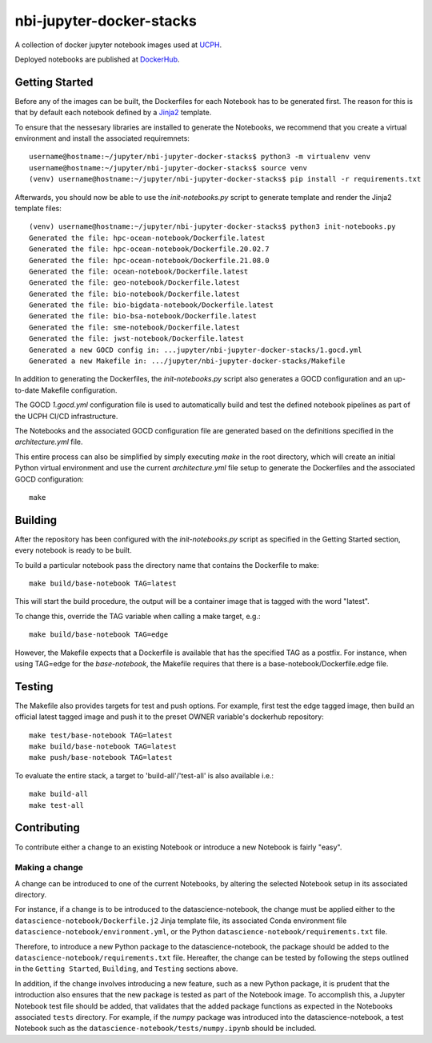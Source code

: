 ==========================
nbi-jupyter-docker-stacks
==========================

A collection of docker jupyter notebook images used at `UCPH <https://www.ku.dk/english/>`_.

Deployed notebooks are published at `DockerHub <https://hub.docker.com/u/ucphhpc>`_.

---------------
Getting Started
---------------

Before any of the images can be built, the Dockerfiles for each Notebook has to be generated first.
The reason for this is that by default each notebook defined by a `Jinja2 <https://jinja2docs.readthedocs.io/en/stable/>`__ template.

To ensure that the nessesary libraries are installed to generate the Notebooks, we recommend that you create a virtual environment
and install the associated requiremnets::

	username@hostname:~/jupyter/nbi-jupyter-docker-stacks$ python3 -m virtualenv venv
	username@hostname:~/jupyter/nbi-jupyter-docker-stacks$ source venv
	(venv) username@hostname:~/jupyter/nbi-jupyter-docker-stacks$ pip install -r requirements.txt

Afterwards, you should now be able to use the `init-notebooks.py` script to generate template and render the Jinja2 template files::

	(venv) username@hostname:~/jupyter/nbi-jupyter-docker-stacks$ python3 init-notebooks.py 
	Generated the file: hpc-ocean-notebook/Dockerfile.latest
	Generated the file: hpc-ocean-notebook/Dockerfile.20.02.7
	Generated the file: hpc-ocean-notebook/Dockerfile.21.08.0
	Generated the file: ocean-notebook/Dockerfile.latest
	Generated the file: geo-notebook/Dockerfile.latest
	Generated the file: bio-notebook/Dockerfile.latest
	Generated the file: bio-bigdata-notebook/Dockerfile.latest
	Generated the file: bio-bsa-notebook/Dockerfile.latest
	Generated the file: sme-notebook/Dockerfile.latest
	Generated the file: jwst-notebook/Dockerfile.latest
	Generated a new GOCD config in: ...jupyter/nbi-jupyter-docker-stacks/1.gocd.yml
	Generated a new Makefile in: .../jupyter/nbi-jupyter-docker-stacks/Makefile

In addition to generating the Dockerfiles, the `init-notebooks.py` script also generates 
a GOCD configuration and an up-to-date Makefile configuration.

The GOCD `1.gocd.yml` configuration file is used to automatically build and test the defined notebook
pipelines as part of the UCPH CI/CD infrastructure.

The Notebooks and the associated GOCD configuration file are generated based on the definitions specified in the `architecture.yml` file.

This entire process can also be simplified by simply executing `make` in the root directory, which will create an initial Python virtual environment and use the current `architecture.yml` file setup to generate the Dockerfiles and the associated GOCD configuration::

	make

--------
Building
--------

After the repository has been configured with the `init-notebooks.py` script as specified in the Getting Started section,
every notebook is ready to be built.

To build a particular notebook pass the directory name that contains the Dockerfile to make::

	make build/base-notebook TAG=latest

This will start the build procedure, the output will be a container image that is tagged with the word "latest".

To change this, override the TAG variable when calling a make target, e.g.::

	make build/base-notebook TAG=edge

However, the Makefile expects that a Dockerfile is available that has the specified TAG as a postfix.
For instance, when using TAG=edge for the `base-notebook`, the Makefile requires that there is a base-notebook/Dockerfile.edge file.

-------
Testing
-------

The Makefile also provides targets for test and push options. For example, first test the edge tagged image,
then build an official latest tagged image and push it to the preset OWNER variable's dockerhub repository::

	make test/base-notebook TAG=latest
	make build/base-notebook TAG=latest
	make push/base-notebook TAG=latest


To evaluate the entire stack, a target to 'build-all'/'test-all' is also available i.e.::

	make build-all
	make test-all

------------
Contributing
------------

To contribute either a change to an existing Notebook or introduce a new Notebook is fairly "easy".

***************
Making a change
***************

A change can be introduced to one of the current Notebooks, by altering the selected Notebook setup in its associated directory.

For instance, if a change is to be introduced to the datascience-notebook, the change must be applied either to the ``datascience-notebook/Dockerfile.j2`` Jinja template file, its associated Conda environment file ``datascience-notebook/environment.yml``, or the Python ``datascience-notebook/requirements.txt`` file.

Therefore, to introduce a new Python package to the datascience-notebook, the package should be added to the ``datascience-notebook/requirements.txt`` file. Hereafter, the change can be tested by following the steps outlined in the ``Getting Started``, ``Building``, and ``Testing`` sections above.

In addition, if the change involves introducing a new feature, such as a new Python package, it is prudent that the introduction also ensures that the new package is tested as part of the Notebook image. To accomplish this, a Jupyter Notebook test file should be added, that validates that the added package functions as expected in the Notebooks associated ``tests`` directory. For example, if the `numpy` package was introduced into the datascience-notebook, a test Notebook such as the ``datascience-notebook/tests/numpy.ipynb`` should be included.
